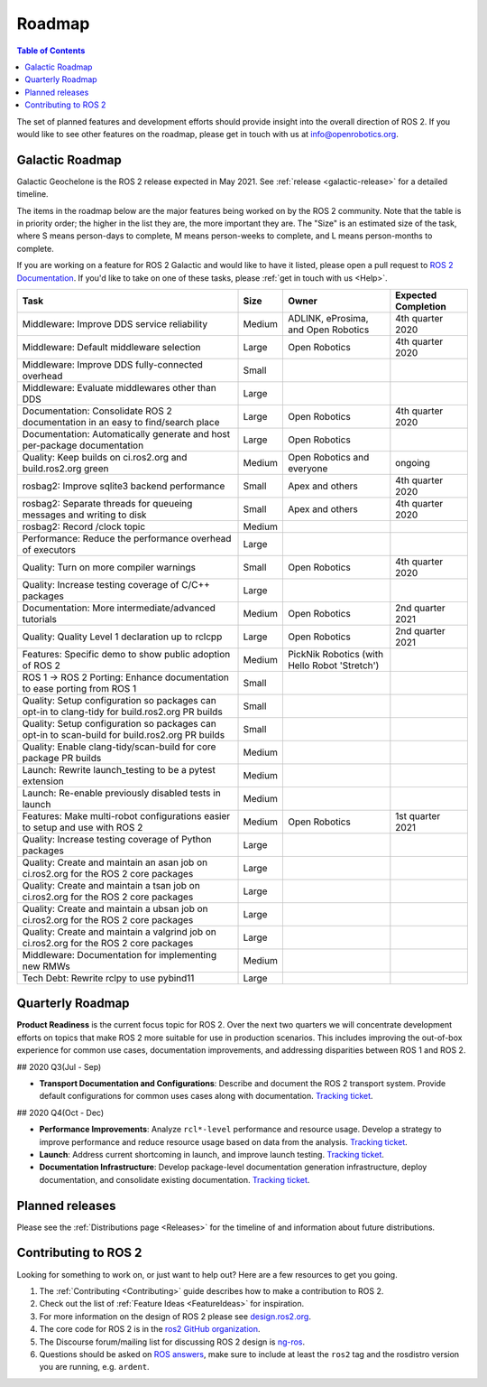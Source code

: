 .. _Roadmap:

Roadmap
=======

.. contents:: Table of Contents
   :depth: 2
   :local:

The set of planned features and development efforts should provide insight into the overall direction of ROS 2.
If you would like to see other features on the roadmap, please get in touch with us at info@openrobotics.org.

Galactic Roadmap
----------------

Galactic Geochelone is the ROS 2 release expected in May 2021.
See :ref:`release <galactic-release>` for a detailed timeline.

The items in the roadmap below are the major features being worked on by the ROS 2 community.
Note that the table is in priority order; the higher in the list they are, the more important they are.
The "Size" is an estimated size of the task, where S means person-days to complete, M means person-weeks to complete, and L means person-months to complete.

If you are working on a feature for ROS 2 Galactic and would like to have it listed, please open a pull request to `ROS 2 Documentation <https://github.com/ros2/ros2_documentation>`__.
If you'd like to take on one of these tasks, please :ref:`get in touch with us <Help>`.

.. list-table::
   :header-rows: 1

   * - Task
     - Size
     - Owner
     - Expected Completion
   * - Middleware: Improve DDS service reliability
     - Medium
     - ADLINK, eProsima, and Open Robotics
     - 4th quarter 2020
   * - Middleware: Default middleware selection
     - Large
     - Open Robotics
     - 4th quarter 2020
   * - Middleware: Improve DDS fully-connected overhead
     - Small
     -
     -
   * - Middleware: Evaluate middlewares other than DDS
     - Large
     -
     -
   * - Documentation: Consolidate ROS 2 documentation in an easy to find/search place
     - Large
     - Open Robotics
     - 4th quarter 2020
   * - Documentation: Automatically generate and host per-package documentation
     - Large
     - Open Robotics
     -
   * - Quality: Keep builds on ci.ros2.org and build.ros2.org green
     - Medium
     - Open Robotics and everyone
     - ongoing
   * - rosbag2: Improve sqlite3 backend performance
     - Small
     - Apex and others
     - 4th quarter 2020
   * - rosbag2: Separate threads for queueing messages and writing to disk
     - Small
     - Apex and others
     - 4th quarter 2020
   * - rosbag2: Record /clock topic
     - Medium
     -
     -
   * - Performance: Reduce the performance overhead of executors
     - Large
     -
     -
   * - Quality: Turn on more compiler warnings
     - Small
     - Open Robotics
     - 4th quarter 2020
   * - Quality: Increase testing coverage of C/C++ packages
     - Large
     -
     -
   * - Documentation: More intermediate/advanced tutorials
     - Medium
     - Open Robotics
     - 2nd quarter 2021
   * - Quality: Quality Level 1 declaration up to rclcpp
     - Large
     - Open Robotics
     - 2nd quarter 2021
   * - Features: Specific demo to show public adoption of ROS 2
     - Medium
     - PickNik Robotics (with Hello Robot 'Stretch')
     -
   * - ROS 1 -> ROS 2 Porting: Enhance documentation to ease porting from ROS 1
     - Small
     -
     -
   * - Quality: Setup configuration so packages can opt-in to clang-tidy for build.ros2.org PR builds
     - Small
     -
     -
   * - Quality: Setup configuration so packages can opt-in to scan-build for build.ros2.org PR builds
     - Small
     -
     -
   * - Quality: Enable clang-tidy/scan-build for core package PR builds
     - Medium
     -
     -
   * - Launch: Rewrite launch_testing to be a pytest extension
     - Medium
     -
     -
   * - Launch: Re-enable previously disabled tests in launch
     - Medium
     -
     -
   * - Features: Make multi-robot configurations easier to setup and use with ROS 2
     - Medium
     - Open Robotics
     - 1st quarter 2021
   * - Quality: Increase testing coverage of Python packages
     - Large
     -
     -
   * - Quality: Create and maintain an asan job on ci.ros2.org for the ROS 2 core packages
     - Large
     -
     -
   * - Quality: Create and maintain a tsan job on ci.ros2.org for the ROS 2 core packages
     - Large
     -
     -
   * - Quality: Create and maintain a ubsan job on ci.ros2.org for the ROS 2 core packages
     - Large
     -
     -
   * - Quality: Create and maintain a valgrind job on ci.ros2.org for the ROS 2 core packages
     - Large
     -
     -
   * - Middleware: Documentation for implementing new RMWs
     - Medium
     -
     -
   * - Tech Debt: Rewrite rclpy to use pybind11
     - Large
     -
     -

Quarterly Roadmap
-----------------

**Product Readiness** is the current focus topic for ROS 2.
Over the next two quarters we will concentrate development efforts on topics that make ROS 2 more suitable for use in production scenarios.
This includes improving the out-of-box experience for common use cases, documentation improvements, and addressing disparities between ROS 1 and ROS 2.

## 2020 Q3(Jul - Sep)

* **Transport Documentation and Configurations**: Describe and document the ROS 2 transport system.
  Provide default configurations for common uses cases along with documentation.
  `Tracking ticket <https://github.com/ros2/ros2/issues/1006>`__.

## 2020 Q4(Oct - Dec)

* **Performance Improvements**: Analyze ``rcl*-level`` performance and resource usage.
  Develop a strategy to improve performance and reduce resource usage based on data from the analysis.
  `Tracking ticket <https://github.com/ros2/ros2/issues/1007>`__.

* **Launch**: Address current shortcoming in launch, and improve launch testing.
  `Tracking ticket <https://github.com/ros2/ros2/issues/1008>`__.

* **Documentation Infrastructure**: Develop package-level documentation generation infrastructure, deploy documentation, and consolidate existing documentation.
  `Tracking ticket <https://github.com/ros2/ros2/issues/1009>`__.

Planned releases
----------------

Please see the :ref:`Distributions page <Releases>` for the timeline of and information about future distributions.

Contributing to ROS 2
---------------------

Looking for something to work on, or just want to help out? Here are a few resources to get you going.

1. The :ref:`Contributing <Contributing>` guide describes how to make a contribution to ROS 2.
2. Check out the list of :ref:`Feature Ideas <FeatureIdeas>` for inspiration.
3. For more information on the design of ROS 2 please see `design.ros2.org <https://design.ros2.org>`__.
4. The core code for ROS 2 is in the `ros2 GitHub organization <https://github.com/ros2>`__.
5. The Discourse forum/mailing list for discussing ROS 2 design is `ng-ros <https://discourse.ros.org/c/ng-ros>`__.
6. Questions should be asked on `ROS answers <https://answers.ros.org>`__\ , make sure to include at least the ``ros2`` tag and the rosdistro version you are running, e.g. ``ardent``.
